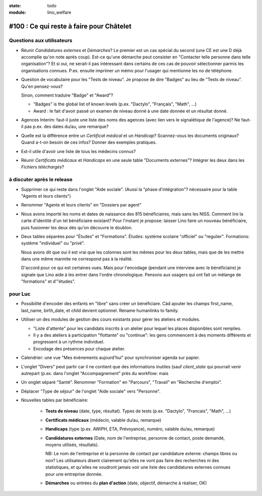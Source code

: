 :state: todo
:module: lino_welfare

#100 : Ce qui reste à faire pour Châtelet
=========================================


Questions aux utilisateurs
--------------------------

- Réunir *Candidatures externes* et *Démarches*? Le premier est un cas
  spécial du second (une CE est une D déjà accomplie qu'on note
  après coup). Est-ce qu'une démarche peut consister en "Contacter
  telle personne dans telle organisation"? Et si oui, ne serait-il
  pas intéressant dans certains de ces cas de pouvoir sélectionner
  parmis les organisations connues. P.ex. ensuite imprimer un mémo
  pour l'usager qui mentionne les no de téléphone.
    

- Question de vocabulaire pour les "Tests de niveau".
  Je propose de dire "Badges" au lieu de "Tests de niveau".
  Qu'en pensez-vous?

  Sinon, comment traduire "Badge" et "Award"? 

  - "Badges" is the global list of known levels
    (p.ex. "Dactylo", "Français", "Math", ...)  

  - Award : le fait d'avoir passé un examen de niveau donné à une date
    donnée et un résultat donné.

- Agences Interim: faut-il juste une liste des noms des agences (avec
  lien vers le signalétique de l'agence)? Ne faut-il pas p.ex. des
  dates du/au, une remarque?

- Quelle est la différence entre un *Certificat médical* et un *Handicap*?
  Scannez-vous les documents originaux?
  Quand a-t-on besoin de ces infos? Donner des exemples pratiques. 
  
- Est-il utile d'avoir une liste de tous les médecins connus?

- Réunir *Certificats médicaux* et *Handicaps* en une seule table
  "Documents externes"?  Intégrer les deux dans les *Fichiers
  téléchargés*?




à discuter après le release
---------------------------

- Supprimer ce qui reste dans l'onglet "Aide sociale".  (Aussi la
  "phase d'intégration"? nécessaire pour la table "Agents et leurs
  clients")

- Renommer "Agents et leurs clients" en "Dossiers par agent"

- Nous avons importé les noms et dates de naissance des 815
  bénéficiaires, mais sans les NISS. Comment lire la carte d'identité
  d'un tel bénéficiaire existant? Pour l'instant je propose: laisser
  Lino faire un nouveau bénéficiaire, puis fusionner les deux dès
  qu'on découvre le doublon.

- Deux tables séparées pour "Études" et "Formations".
  Études: système scolaire "officiel" ou "regulier".
  Formations: système "individuel" ou "privé".

  Nous avons dit que oui il est vrai que les colonnes sont les mêmes
  pour les deux tables, mais que de les mettre dans une même marmite
  ne correspond pas à la réalité.

  D'accord pour ce qui est certaines vues. Mais pour l'encodage
  (pendant une interview avec le bénéficiaire) je signale que Lino
  aide à les entrer dans l'ordre chronologique.  Pensons aux usagers
  qui ont fait un mélange de "formations" et d'"études".


 

pour Luc
--------

- Possibilité d'encoder des enfants en "libre" sans créer un
  bénéficiare.  Càd ajouter les champs first_name, last_name,
  birth_date, et child devient optionnel. 
  Rename humanlinks to family. 

- Utiliser un des modules de gestion des cours existants pour gérer
  les ateliers et modules.

  - "Liste d'attente" pour les candidats inscrits à un atelier pour
    lequel les places disponibles sont remplies.
  - Il y a des ateliers à participation "flottante" ou "continue": les
    gens commencent à des moments différents et progressent à un
    rythme individuel.
  - Encodage des présences pour chaque atelier.

- Calendrier: une vue "Mes évènements aujourd'hui" pour synchroniser
  agenda sur papier.

- L'onglet "Divers" peut partir car il ne contient que des
  informations inutiles (sauf `client_state` qui pourrait venir
  autrepart (p.ex. dans l'onglet "Accompagnement" près du workflow:
  mais

- Un onglet séparé "Santé".  Renommer "Formation" en "Parcours",
  "Travail" en "Recherche d'emploi".

- Déplacer "Type de séjour" de l'onglet "Aide sociale" vers
  "Personne". 

- Nouvelles tables par bénéficiaire:

    - **Tests de niveau** (date, type, résultat).    
      Types de tests (p.ex. "Dactylo", "Francais", "Math", ...)
      
    - **Certificats médicaux** (médecin, valable du/au, remarque)
    - **Handicaps** (type (p.ex. AWIPH, ETA, Prévoyance), numéro, valable
      du/au, remarque)
    
    - **Candidatures externes** (Date, nom de l'entreprise, personne de
      contact, poste demandé, moyens utilisés, résultats).
   
      NB: Le nom de l'entreprise et la personne de contact par
      candidature externe: champs libres ou non? Les utilisateurs
      disent clairement qu'elles ne vont pas faire des recherches ni
      des statistiques, et qu'elles ne voudront jamais voir une liste
      des candidatures externes connues pour une entreprise donnée.

    - **Démarches** ou entrées du **plan d'action** (date, objectif,
      démarche à réaliser, OK)
    
